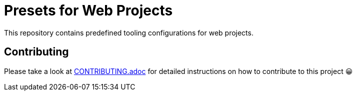 = Presets for Web Projects
:experimental:
:source-highlighter: highlight.js

This repository contains predefined tooling configurations for web projects.

== Contributing

Please take a look at link:CONTRIBUTING.adoc[CONTRIBUTING.adoc] for detailed instructions on how to contribute to this project 😀
